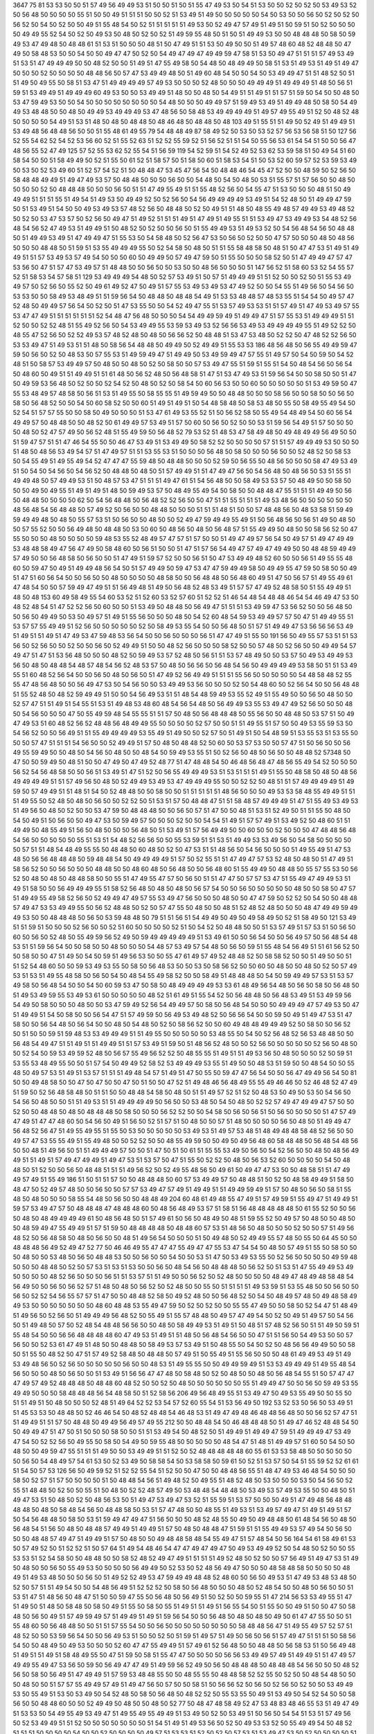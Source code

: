 3647
75
81
53
53
50
50
51
57
49
56
49
49
53
51
50
50
51
50
51
55
47
49
53
50
54
51
53
50
50
52
50
52
50
53
49
53
52
50
56
48
50
50
50
50
55
51
50
50
49
51
51
51
50
50
52
51
53
49
51
49
50
50
50
50
50
54
50
53
50
50
56
50
52
50
52
50
56
52
50
54
50
52
50
50
49
51
55
48
54
50
52
51
51
51
51
51
49
53
50
52
49
47
57
49
51
49
51
50
59
51
50
52
50
50
50
50
49
49
55
52
54
50
52
50
49
53
50
48
50
52
50
52
51
49
59
55
48
50
51
50
51
49
49
53
50
50
48
48
48
50
58
50
59
49
53
47
49
48
50
48
48
61
51
53
51
50
50
50
48
51
50
47
49
51
51
53
50
49
50
50
51
49
57
48
60
48
52
48
48
50
47
49
50
58
48
53
50
50
54
50
50
49
47
47
50
52
50
54
49
47
49
47
49
49
59
47
58
51
53
50
49
47
51
51
51
57
49
53
49
51
53
51
47
49
49
49
50
50
48
52
50
50
51
49
51
47
55
49
58
50
54
48
50
48
49
49
50
58
51
53
51
49
53
51
49
51
49
47
50
50
50
52
50
50
50
50
48
48
56
50
57
47
53
49
49
48
50
51
49
60
48
54
50
50
54
50
53
49
49
47
51
51
48
52
50
51
51
49
50
49
55
50
58
51
53
47
51
49
49
49
49
57
49
53
50
50
50
52
48
50
50
50
49
49
49
51
49
49
49
51
48
50
56
51
59
51
53
49
49
51
49
49
49
60
49
53
50
50
53
49
49
51
48
50
50
48
50
54
49
51
51
49
51
51
57
51
59
50
54
50
50
48
50
53
47
59
49
53
50
50
54
50
50
50
50
50
50
50
50
54
48
50
50
50
49
49
57
51
59
49
53
49
51
49
49
48
50
58
50
54
49
49
53
48
48
50
50
48
50
49
49
53
49
49
49
53
47
48
56
50
58
48
53
49
49
49
49
51
49
57
49
55
49
51
52
50
48
52
48
50
50
50
50
54
49
51
53
51
48
50
48
50
48
48
50
48
46
48
50
48
48
50
48
103
49
51
55
51
51
49
50
52
49
51
49
49
51
53
49
48
56
48
48
56
50
50
51
55
48
61
49
55
79
54
48
48
49
87
58
49
52
50
53
50
53
52
57
56
53
56
58
51
50
127
56
52
55
54
62
52
54
52
53
56
60
52
51
55
52
63
51
52
52
55
59
52
51
56
52
51
51
54
50
55
56
53
61
54
54
51
50
50
56
47
48
56
55
52
47
49
125
57
52
55
53
62
52
55
54
51
56
59
119
54
52
59
51
54
52
49
52
53
62
53
59
58
51
50
49
54
51
60
58
54
50
50
51
58
49
49
50
52
51
55
50
61
52
51
58
57
50
51
58
50
60
51
58
53
54
51
50
53
52
60
59
57
52
53
59
53
49
50
53
50
52
53
49
60
51
52
57
54
52
51
50
48
48
47
53
45
47
56
54
50
48
48
46
54
45
47
52
50
50
48
59
50
52
56
50
58
48
48
49
49
51
49
47
49
53
57
50
48
48
50
50
50
56
50
50
54
48
50
54
50
48
50
53
51
55
57
51
57
56
50
50
48
50
50
50
50
52
50
48
48
48
50
50
50
56
50
51
51
47
49
55
49
51
51
55
48
52
56
50
54
55
47
51
53
50
50
50
48
51
50
49
49
49
51
51
51
55
51
49
54
51
49
53
50
49
49
52
50
52
56
50
54
56
49
49
49
49
53
49
51
54
52
48
50
51
49
49
47
59
50
51
53
49
51
54
50
50
49
53
49
53
57
48
52
56
50
48
48
50
52
50
49
51
51
48
50
48
55
49
48
57
49
49
53
49
48
52
50
52
50
53
47
53
57
50
52
56
50
49
47
51
49
52
51
51
51
49
51
47
49
51
49
55
51
51
53
49
47
53
49
49
53
54
48
52
56
48
54
56
52
47
49
53
51
49
49
51
50
48
52
50
52
50
50
56
50
51
55
49
49
53
51
49
53
52
50
54
56
48
54
56
50
48
48
50
51
49
49
53
49
51
47
49
49
47
51
55
53
50
54
58
48
50
52
56
47
53
50
56
50
52
50
50
47
57
50
50
50
48
50
48
56
50
50
50
48
48
50
51
59
51
53
55
49
49
49
55
50
52
54
58
50
48
50
51
51
55
58
48
58
50
48
51
50
47
47
53
51
49
51
49
49
51
51
57
53
49
53
57
49
54
50
50
50
60
50
49
49
50
57
49
47
59
50
51
55
50
50
50
58
52
50
51
47
49
49
47
57
47
53
56
50
47
51
57
47
53
49
57
51
48
48
50
50
56
50
50
53
50
50
48
56
50
50
50
51
147
56
52
51
58
60
53
52
54
55
57
52
51
58
53
54
57
58
51
129
53
49
49
49
54
48
50
52
57
53
49
51
50
57
51
49
49
49
51
51
52
50
50
52
50
51
55
53
49
49
57
50
52
56
50
55
52
50
49
61
49
52
47
50
49
51
57
55
53
49
53
49
53
47
49
52
50
50
54
55
51
49
56
50
54
56
50
53
53
50
50
58
49
53
48
49
51
51
59
56
54
50
48
48
50
48
48
54
49
51
53
53
48
48
57
48
53
55
51
54
54
50
49
57
47
52
48
50
49
49
57
56
54
50
52
50
51
47
53
55
50
50
54
52
49
47
55
51
53
57
49
53
53
51
51
57
49
51
47
49
53
49
57
55
53
47
47
49
51
51
51
51
51
51
52
54
48
47
56
48
50
50
50
54
54
49
49
59
49
51
49
49
47
51
57
55
53
51
49
49
49
51
51
52
50
50
52
52
48
51
55
49
52
56
50
54
53
49
49
55
53
59
53
49
53
52
56
56
53
49
53
49
49
49
49
55
51
49
52
52
50
48
55
47
52
56
50
52
52
49
53
57
48
52
48
50
48
50
56
56
52
50
48
48
51
53
47
53
48
50
52
52
50
47
48
52
52
56
50
53
53
49
47
51
49
53
51
51
48
50
58
56
54
48
48
50
49
49
50
52
49
49
51
55
53
53
186
48
56
48
50
56
55
49
49
59
47
59
50
56
50
52
50
48
53
50
57
55
53
51
49
59
49
47
51
49
49
50
53
49
59
49
47
57
55
51
49
57
50
54
50
59
50
54
52
48
51
50
58
57
53
49
49
57
50
48
50
50
48
50
52
50
58
50
50
57
53
49
47
55
51
59
51
55
51
54
50
48
54
56
50
56
54
50
48
60
50
49
51
51
49
49
51
51
61
48
50
56
52
48
50
56
48
58
51
47
51
53
47
49
53
51
59
56
54
50
50
58
50
50
51
47
50
49
59
53
56
48
50
52
50
50
52
54
52
50
48
50
52
50
58
54
50
60
56
53
50
50
60
50
50
50
50
50
51
53
49
59
50
47
55
53
48
49
57
48
58
50
56
51
53
51
49
55
50
58
55
55
51
49
59
49
50
50
48
48
50
50
50
58
56
50
50
58
50
50
56
50
58
50
56
48
52
50
50
54
50
60
58
52
50
50
60
51
49
51
49
51
50
54
48
58
48
50
58
53
48
50
55
50
58
49
55
49
54
50
52
54
51
57
57
55
50
50
58
50
49
50
50
50
51
53
47
61
49
53
55
52
51
50
56
52
58
50
55
49
54
48
49
54
50
60
56
54
49
49
57
50
48
48
50
50
48
52
50
61
49
49
57
53
49
51
57
50
60
50
56
50
52
50
50
53
51
59
56
54
49
51
57
50
50
50
50
48
50
52
47
57
49
50
56
52
48
51
55
49
59
50
56
48
52
79
53
52
51
48
53
47
58
49
48
50
49
48
49
49
56
49
50
50
51
59
47
57
51
51
47
46
54
55
50
50
46
47
53
49
51
53
49
49
50
58
52
52
50
50
50
50
57
51
51
57
49
49
49
53
50
50
50
51
48
50
48
56
53
49
54
57
51
47
49
57
51
51
53
55
53
51
50
50
50
56
48
50
58
50
50
50
56
50
50
52
48
52
50
58
53
50
54
55
49
51
49
55
49
54
52
47
47
47
55
59
48
50
48
48
50
50
50
52
59
50
56
55
50
48
56
50
50
50
58
47
49
53
49
51
50
54
50
54
56
50
54
56
52
50
48
48
50
48
50
51
57
49
49
51
51
47
49
47
56
50
54
56
48
50
48
56
50
53
51
55
51
49
49
48
50
57
49
49
53
51
50
48
57
53
47
51
51
51
49
47
61
51
54
56
48
50
50
58
49
53
53
57
50
48
49
50
50
58
50
50
50
49
50
49
55
51
49
51
49
51
48
50
59
49
53
57
50
48
49
55
49
54
50
58
50
50
48
48
47
55
51
51
51
49
49
50
56
50
48
48
50
50
50
50
62
50
54
56
48
48
50
56
48
52
52
56
50
50
47
51
51
55
51
51
51
49
53
48
56
50
50
50
50
50
50
48
56
48
54
56
48
48
50
57
49
52
50
56
50
50
48
48
50
50
50
51
51
51
48
51
50
50
57
48
48
56
50
48
53
58
51
59
49
59
49
49
48
50
48
50
55
57
53
51
50
56
50
50
48
50
50
52
49
47
59
49
49
55
49
51
50
56
48
56
50
56
51
49
50
48
50
50
57
55
52
50
50
56
49
48
50
48
48
50
53
50
60
50
48
56
50
48
50
56
48
57
51
55
49
49
50
48
50
50
58
56
52
50
47
55
50
50
50
48
50
50
50
50
59
48
53
55
52
48
49
57
47
57
51
57
50
50
51
49
47
49
57
56
54
50
49
57
51
49
47
49
49
53
48
48
58
49
47
56
47
49
50
58
48
60
50
56
51
50
50
51
47
51
57
56
54
49
47
57
49
47
49
49
50
50
48
48
59
49
49
57
49
50
50
56
48
58
50
56
50
50
51
47
49
51
59
57
52
50
50
56
51
50
47
53
49
49
48
52
60
50
50
56
51
49
55
55
48
60
50
59
47
50
49
51
49
49
48
56
54
50
51
57
49
49
50
59
47
53
47
47
59
49
49
58
50
49
49
55
47
59
50
58
50
50
49
51
47
51
60
56
54
50
50
56
50
50
48
50
50
50
50
48
58
50
50
56
48
48
50
56
48
60
49
51
47
50
56
57
51
49
55
49
61
47
48
54
50
50
57
59
49
47
49
51
51
56
49
48
51
49
50
56
48
52
48
53
49
51
57
57
47
49
52
48
58
50
51
55
49
49
51
48
50
48
153
60
49
58
49
55
54
60
53
52
51
52
60
53
52
57
60
51
52
52
51
46
54
48
54
48
48
46
54
54
46
49
47
53
50
48
52
48
54
51
47
52
52
56
50
60
50
50
51
53
49
50
48
48
50
56
49
47
51
51
51
53
49
59
47
53
56
52
50
50
56
48
50
50
56
50
49
49
50
53
50
49
57
51
49
51
55
56
50
50
50
48
50
54
52
60
48
54
59
53
49
49
57
57
50
47
51
49
49
55
51
53
57
57
55
49
49
51
52
56
50
50
50
50
50
52
50
58
49
53
55
54
50
50
56
48
50
51
57
51
49
49
47
53
56
56
56
53
49
51
49
51
51
49
51
47
49
53
47
59
48
53
56
54
50
50
56
50
50
50
56
51
47
47
49
51
55
50
191
56
50
49
55
57
53
51
51
53
56
50
52
56
50
50
52
50
50
56
50
52
49
49
51
50
50
48
52
56
50
50
50
58
52
50
50
57
48
50
52
56
50
50
49
49
54
57
49
47
51
47
51
53
56
48
50
50
50
48
52
50
59
49
53
57
52
48
50
56
51
51
53
57
48
49
50
50
53
57
50
49
53
49
49
53
56
50
48
50
48
48
54
48
57
48
54
56
52
48
53
57
50
48
50
56
56
50
56
48
54
56
50
49
49
49
49
53
58
50
51
51
53
49
55
51
60
48
52
56
54
50
50
56
50
48
50
56
50
51
47
49
52
56
49
49
51
51
51
55
56
50
50
50
50
50
54
48
58
48
52
55
55
47
48
56
48
50
50
56
49
47
53
50
54
56
50
50
53
49
49
53
56
50
50
50
52
50
54
48
60
50
52
56
54
50
50
56
48
48
51
55
52
48
50
48
52
59
49
49
51
50
50
54
56
49
53
51
51
48
54
48
59
49
53
55
52
49
51
55
49
50
50
56
50
48
50
50
52
57
47
51
51
49
51
54
55
51
53
51
49
48
53
48
60
48
54
56
54
48
50
56
49
49
53
55
53
49
47
49
52
56
50
50
50
48
50
54
56
50
50
50
47
50
55
49
59
48
54
55
55
51
51
57
50
48
50
56
48
48
48
50
55
56
50
50
48
48
50
53
57
51
50
49
47
49
53
51
60
48
52
56
52
48
48
56
48
49
49
55
50
50
50
50
52
57
50
50
51
51
49
55
51
57
50
50
49
53
55
59
53
50
54
56
52
50
50
56
49
51
51
55
49
49
49
49
53
55
49
51
49
50
50
52
57
50
51
49
51
50
54
48
59
51
53
55
53
51
53
55
50
50
50
57
47
51
51
51
54
56
50
50
52
49
49
51
57
50
48
50
48
48
52
50
60
50
53
57
53
50
50
57
47
51
50
56
50
50
56
49
55
59
49
50
50
48
50
54
56
50
48
50
50
48
54
50
59
49
53
55
51
50
52
56
50
48
50
56
50
50
48
48
52
57348
50
47
50
50
59
49
50
48
51
50
50
47
49
50
47
49
52
48
77
51
47
48
48
54
50
46
48
56
48
47
48
56
55
49
54
52
50
50
50
56
52
54
56
48
58
50
50
56
51
53
49
51
47
51
52
50
56
55
49
49
49
53
51
53
51
51
51
49
51
55
50
48
58
50
48
50
48
56
49
49
49
49
51
51
57
49
56
50
48
50
52
49
49
53
49
53
47
49
49
49
55
50
50
52
52
50
48
51
51
57
49
49
49
49
51
49
59
50
57
49
49
51
51
48
51
54
50
52
48
48
50
50
58
50
50
51
51
51
51
51
48
56
50
50
50
49
53
53
58
48
55
49
49
51
51
51
49
55
50
52
48
50
48
50
56
50
50
52
52
50
51
53
51
57
50
48
48
47
51
51
58
48
57
49
49
49
51
47
51
55
49
53
49
53
51
49
56
50
48
50
52
50
50
53
47
59
50
48
48
48
50
50
56
50
57
51
47
50
50
48
51
53
51
52
49
50
51
51
55
50
48
50
54
50
49
51
50
56
50
50
49
47
53
50
59
49
57
50
50
50
52
50
50
54
54
51
49
51
57
57
49
51
53
49
52
50
48
60
51
51
49
49
50
48
55
49
51
56
50
48
50
50
50
56
48
50
51
53
49
51
57
56
49
49
50
50
60
50
50
52
50
50
50
47
48
48
56
48
54
56
50
50
50
50
50
55
51
53
51
54
48
52
56
56
50
50
55
53
59
51
51
53
51
49
49
53
53
49
56
50
54
58
50
50
50
50
50
57
51
51
48
54
48
49
55
55
50
48
48
50
60
48
50
52
50
47
53
51
51
48
56
50
54
56
50
50
50
51
49
55
49
51
47
53
48
50
56
56
48
48
48
50
59
48
48
54
50
49
49
49
49
51
57
50
52
55
51
51
47
49
47
57
53
52
48
50
48
50
51
47
49
51
58
56
52
50
50
56
50
50
50
48
48
50
50
48
60
48
50
56
48
50
50
56
48
60
51
55
49
49
50
48
48
50
55
57
55
53
50
56
52
50
48
50
48
50
48
48
58
50
50
55
51
47
49
55
47
57
50
56
50
51
51
47
47
50
57
57
53
47
51
55
49
47
49
49
53
51
49
51
58
50
50
56
49
49
49
55
51
58
52
56
48
50
48
50
48
50
56
57
54
50
50
56
50
50
50
50
50
48
50
50
58
50
47
57
51
49
49
55
49
58
52
56
50
52
49
49
47
49
57
55
53
49
47
56
50
50
50
48
50
50
47
47
59
50
52
52
50
54
50
50
48
48
57
49
47
53
53
49
49
55
50
56
52
48
48
50
52
50
57
47
55
50
48
50
50
48
51
52
48
52
48
50
50
50
48
47
49
49
59
49
49
53
50
50
48
48
48
50
56
50
53
59
48
48
50
79
51
51
56
51
54
49
49
50
49
50
49
58
49
50
52
51
58
49
50
121
53
49
51
51
59
51
50
50
50
52
56
50
50
52
51
60
50
50
50
50
52
51
50
54
52
50
48
48
50
50
51
53
57
49
51
57
53
51
50
56
50
60
50
56
50
52
48
50
55
49
59
56
52
49
50
59
49
49
49
49
49
51
53
49
61
50
50
56
54
50
50
56
49
57
50
56
48
54
48
53
51
51
59
56
54
50
50
58
50
50
48
50
50
50
54
48
57
53
49
57
54
48
50
56
50
59
51
55
48
54
56
49
51
51
61
56
52
50
50
58
50
50
47
51
49
50
54
50
59
51
49
56
53
50
50
55
47
61
49
57
49
52
48
48
52
50
58
58
52
50
50
51
49
50
50
51
51
52
54
48
60
50
50
59
53
49
53
55
50
58
50
56
48
53
50
50
53
50
58
56
52
50
50
60
50
48
50
50
48
50
52
50
57
49
53
51
53
51
49
55
48
58
50
56
50
54
50
48
54
55
49
58
52
50
50
58
49
51
48
48
48
50
54
50
59
49
49
57
53
51
53
57
49
58
50
56
48
54
50
50
54
50
60
59
53
47
50
58
50
48
49
49
49
49
53
53
61
48
49
56
54
48
50
56
50
58
50
56
48
50
51
49
53
49
59
55
53
49
53
61
50
50
50
50
50
48
52
51
61
49
51
55
54
52
50
56
48
48
50
56
48
53
49
51
53
49
59
56
54
49
50
58
50
50
50
48
50
50
53
47
59
49
52
56
54
49
49
57
50
58
50
56
48
54
50
50
50
49
49
49
47
57
49
53
50
47
51
49
49
51
54
50
58
50
50
56
54
47
51
57
49
59
50
56
49
53
49
48
52
50
56
56
54
50
50
59
50
49
51
49
47
53
51
47
58
50
50
56
54
48
50
56
54
50
50
48
50
54
48
50
52
50
58
56
52
50
50
60
49
48
48
49
49
49
52
50
58
50
50
56
52
50
51
50
50
59
51
59
48
53
53
49
49
49
51
51
49
55
50
50
50
50
50
53
48
55
50
54
50
52
56
48
52
56
53
48
48
50
50
56
48
54
49
47
51
51
49
51
51
49
49
51
51
57
53
49
51
59
50
51
48
56
52
48
50
50
52
56
50
50
50
50
50
52
56
50
48
50
50
52
54
50
59
53
49
59
52
48
50
56
57
55
49
56
52
52
50
48
55
55
51
49
51
51
49
53
56
50
48
50
50
50
52
50
59
51
53
55
53
48
49
55
50
50
51
57
54
50
49
49
52
58
52
53
49
49
49
53
55
51
49
50
50
48
53
51
59
50
50
48
54
50
50
55
48
50
49
57
53
51
49
51
53
57
51
51
51
49
48
54
57
51
49
51
47
50
55
50
59
47
47
56
54
50
50
56
47
49
49
56
54
50
81
50
50
49
48
58
50
50
47
50
47
50
50
47
50
51
50
50
47
52
51
49
48
46
56
48
49
55
55
49
46
46
50
52
46
48
52
47
49
51
59
50
52
56
48
58
48
50
51
51
50
50
48
48
54
58
50
48
50
51
51
49
57
52
51
52
50
48
53
50
49
50
53
50
54
56
50
54
56
50
48
50
50
51
51
49
53
51
51
49
49
49
49
50
56
50
50
53
48
50
54
50
48
50
52
52
57
49
47
49
49
47
57
50
50
52
50
50
48
48
50
48
50
48
48
48
50
58
50
50
50
56
52
52
50
50
54
58
50
56
50
56
51
50
56
50
50
50
50
51
47
57
49
47
49
51
47
47
48
60
50
54
56
50
49
51
56
50
52
51
57
51
50
48
50
50
57
51
48
50
50
50
50
56
50
48
50
51
49
49
47
56
48
52
56
47
51
49
55
49
55
51
55
50
53
50
50
50
50
50
53
49
53
51
49
57
53
48
51
48
49
48
48
58
48
52
56
50
50
49
57
47
53
55
55
49
51
55
49
48
50
50
52
52
50
50
48
55
49
59
50
50
49
50
49
56
48
60
58
48
48
50
56
48
54
48
56
50
50
48
51
49
56
50
51
51
49
49
49
57
50
50
51
47
50
51
50
61
51
55
55
53
49
50
56
50
54
52
56
50
50
48
50
48
56
49
49
51
51
49
51
57
49
47
49
49
51
49
47
53
51
53
57
50
47
51
55
50
52
52
50
48
50
56
53
52
60
50
50
50
50
54
50
48
48
50
51
52
50
50
56
50
48
48
51
51
51
49
56
52
50
52
49
55
48
56
50
49
61
50
49
47
47
53
50
50
48
58
51
51
47
49
49
57
49
51
55
49
186
51
50
51
51
57
50
50
48
48
48
50
60
57
53
49
49
57
50
48
48
51
50
52
50
48
58
49
49
51
58
50
48
47
50
52
49
57
48
50
50
56
50
50
57
57
53
49
47
57
49
51
49
49
51
51
49
49
59
49
51
57
50
48
50
56
50
58
51
55
48
50
48
50
50
50
58
55
54
48
50
56
50
50
48
48
49
204
60
48
61
49
48
55
47
49
51
57
49
59
51
55
49
47
51
49
49
51
59
57
53
49
47
57
50
48
48
48
47
48
48
48
60
50
48
56
48
49
53
57
51
58
51
56
48
48
48
48
48
50
61
55
52
50
50
56
50
48
50
48
49
49
49
49
61
50
48
56
48
50
51
57
49
61
50
56
50
48
49
50
48
51
59
55
52
50
49
57
50
48
50
50
48
50
50
48
59
49
47
55
49
49
51
57
51
59
50
48
48
48
48
50
48
48
60
57
53
51
48
56
50
48
50
50
50
52
50
50
57
51
49
56
48
52
50
56
48
58
50
48
50
56
50
50
48
51
49
56
54
50
50
50
51
50
49
48
50
52
49
49
55
57
48
50
55
50
64
45
50
50
48
48
48
56
49
52
49
47
52
77
50
46
46
49
55
47
47
47
55
49
47
47
55
53
47
54
54
50
48
50
57
49
51
55
50
58
50
50
50
48
50
50
53
48
50
56
50
48
48
53
50
50
56
50
50
54
50
50
53
51
47
50
53
49
53
55
50
52
56
50
50
50
50
49
59
48
50
50
50
48
48
50
52
50
57
53
51
53
51
53
50
50
56
50
48
54
56
50
48
48
48
50
56
52
50
51
53
51
47
55
49
49
53
49
50
50
50
50
48
52
56
50
50
50
56
51
51
53
57
51
51
49
50
50
56
52
50
52
48
50
50
50
50
48
49
47
48
49
48
58
48
54
56
49
50
50
56
50
56
52
57
51
48
50
48
50
56
52
50
52
48
50
50
55
50
51
51
51
51
49
53
59
51
53
55
48
50
50
56
50
50
56
50
52
52
54
56
55
57
57
51
47
50
50
48
48
52
58
50
49
52
48
50
50
56
48
52
50
54
50
48
49
57
48
50
49
48
58
49
49
53
50
50
50
50
50
50
50
48
60
48
48
53
55
49
47
59
50
52
50
52
50
50
55
55
47
49
50
50
58
50
52
54
47
51
48
49
51
49
56
50
52
56
50
51
49
49
49
56
48
52
50
55
49
51
55
57
48
48
50
49
57
47
49
54
50
52
50
49
51
49
57
50
54
56
50
51
49
48
50
57
50
52
48
54
48
48
56
56
50
50
48
50
58
49
49
53
51
49
51
50
48
51
57
48
52
56
50
51
51
49
50
59
51
55
48
54
50
50
56
56
48
48
48
48
60
47
49
53
51
49
51
51
48
50
56
48
54
56
50
50
47
51
51
56
50
54
49
53
50
50
57
56
50
50
52
53
61
47
49
51
48
50
50
48
48
50
58
49
53
57
53
49
51
50
48
55
50
54
50
52
50
48
56
56
49
49
50
50
58
50
51
55
50
48
52
50
47
51
57
49
52
58
48
50
48
48
50
57
49
51
50
55
49
51
55
56
50
50
50
48
61
49
49
53
49
51
49
53
49
48
56
50
52
56
50
50
50
50
50
56
50
50
48
53
51
49
55
55
50
50
49
49
59
49
51
53
53
49
49
49
51
49
55
48
54
56
50
50
50
48
50
56
50
50
51
53
49
51
56
56
47
47
48
50
58
48
50
52
50
48
50
50
48
50
56
48
54
55
51
50
57
47
47
47
49
57
49
52
48
48
48
50
48
48
60
48
52
50
50
52
50
48
50
50
50
50
50
50
55
51
49
49
47
50
50
56
50
59
49
53
55
49
49
50
50
50
58
48
48
48
56
54
48
58
50
51
52
58
56
206
49
56
48
49
55
51
53
49
47
50
49
53
55
49
50
50
55
50
51
51
49
51
50
48
50
50
50
52
48
51
49
64
52
52
53
54
57
52
60
55
54
51
53
56
49
50
192
53
52
53
50
56
50
53
49
51
51
45
53
53
50
48
48
50
52
46
46
54
50
48
52
48
48
54
46
48
53
51
49
47
49
48
46
48
48
56
48
50
50
56
52
57
47
51
51
49
49
51
51
57
50
48
48
50
49
49
56
49
57
49
55
212
50
50
48
48
54
50
46
48
48
48
50
51
49
47
46
52
48
48
54
50
50
49
49
47
51
47
50
51
50
50
50
58
50
50
51
51
53
49
54
50
48
52
50
51
49
49
51
49
49
47
59
51
49
49
49
47
53
49
47
54
50
52
52
56
50
49
55
50
58
50
54
49
50
59
55
48
50
50
50
50
50
48
54
47
51
48
51
49
49
57
51
60
50
54
50
50
48
50
50
49
59
47
55
51
51
51
49
50
50
53
49
49
51
51
52
50
52
48
48
48
48
48
60
55
61
53
53
58
48
50
50
50
50
50
50
56
50
54
48
49
57
54
61
53
50
52
53
49
50
58
58
54
50
53
58
58
50
59
61
50
52
51
53
57
50
54
51
55
59
52
52
61
61
51
54
50
57
53
126
56
50
49
59
52
51
52
52
55
54
51
52
50
50
47
50
50
48
48
56
55
51
48
47
49
53
46
48
54
50
50
50
58
50
52
57
51
57
50
50
50
50
51
50
48
48
54
56
51
49
48
52
50
49
55
51
48
52
48
50
53
50
50
50
53
50
54
56
50
52
55
51
48
48
50
52
50
50
55
51
50
48
50
52
52
48
57
49
50
53
48
48
54
48
48
50
53
49
53
57
49
53
55
50
50
48
50
51
49
47
53
51
50
48
50
52
50
48
56
53
50
51
49
47
53
49
47
53
52
51
55
59
51
53
57
50
50
50
49
51
47
49
48
56
48
48
48
48
50
48
50
58
48
54
56
50
48
48
58
50
53
51
57
47
48
50
50
48
55
51
49
53
51
53
49
57
49
47
51
49
51
49
51
57
50
54
56
48
48
50
58
50
53
51
59
49
47
49
47
51
56
50
50
50
48
52
48
55
50
49
50
49
48
48
50
61
48
54
56
50
48
50
56
48
54
51
56
50
48
50
48
48
57
49
49
51
49
49
51
57
50
48
50
48
48
47
51
59
51
51
55
49
49
53
57
49
54
50
56
50
50
50
48
48
57
49
47
51
49
49
51
57
50
48
50
50
49
48
48
58
48
54
55
49
47
51
57
48
54
50
56
164
54
61
58
49
61
53
50
57
49
52
50
51
52
52
51
50
57
64
51
49
54
48
46
54
47
47
49
47
49
47
50
49
53
49
49
52
50
54
48
50
52
50
50
55
53
53
51
52
54
58
50
50
48
48
50
50
58
52
48
52
49
47
49
51
51
51
51
49
52
48
50
52
50
50
57
56
49
51
49
47
53
51
49
50
48
50
50
56
50
55
49
53
50
50
50
50
56
49
49
50
52
53
50
52
48
56
49
47
50
50
50
48
58
48
58
50
50
50
50
48
49
51
49
53
48
50
50
50
56
50
51
49
52
52
49
53
47
59
49
49
48
48
52
48
60
50
56
50
49
53
51
47
49
53
48
53
48
50
52
50
57
51
51
49
54
50
50
54
48
56
49
51
52
52
52
50
58
50
56
48
50
50
50
48
50
52
48
54
50
50
48
50
56
50
50
51
53
51
47
51
48
56
50
48
47
51
50
50
59
47
55
50
56
48
50
56
49
51
50
52
50
50
59
55
51
47
214
56
53
53
49
55
51
47
51
49
50
51
48
50
58
48
50
58
50
49
51
55
50
58
50
55
51
49
51
51
49
51
56
55
54
50
51
55
50
50
49
51
50
50
47
50
58
48
50
56
50
49
51
57
49
59
49
57
51
49
49
51
49
51
59
56
54
50
50
56
48
50
48
50
48
50
49
50
61
47
47
55
50
50
51
55
48
60
50
56
48
48
50
50
51
51
57
55
54
50
50
56
50
50
50
50
50
50
50
50
58
48
48
56
47
51
49
55
49
57
52
57
51
48
52
50
50
53
59
56
54
50
50
56
49
53
51
50
50
52
50
51
59
51
49
57
51
49
50
56
50
56
51
57
49
47
51
51
51
50
58
56
54
50
50
48
49
50
49
53
50
50
50
52
60
47
47
55
49
49
51
57
49
61
52
56
48
50
50
48
48
50
56
58
53
51
50
56
49
48
51
49
51
51
49
51
58
48
49
55
50
47
51
59
50
58
51
55
47
47
50
50
50
50
56
56
53
49
49
57
49
51
49
49
51
51
47
49
57
49
49
55
49
47
53
56
50
59
50
56
49
47
47
49
51
49
59
56
52
49
50
56
50
48
48
48
50
48
48
48
54
56
50
50
50
48
52
56
50
58
50
56
49
51
47
49
49
51
57
59
53
48
48
55
50
50
48
55
55
50
48
48
58
52
52
55
50
52
50
50
48
54
48
50
50
50
48
50
50
51
57
57
55
49
49
57
49
51
49
47
56
50
57
50
50
58
51
50
56
56
52
50
56
50
52
56
50
52
50
50
53
49
49
53
50
55
49
51
53
50
53
49
50
54
52
48
50
58
50
56
48
50
48
52
52
50
55
53
55
50
49
51
53
49
50
54
52
54
50
50
58
56
50
50
48
48
60
50
50
52
49
49
50
48
50
50
48
50
52
77
50
48
47
48
58
49
52
47
53
48
83
48
46
55
53
51
49
47
49
51
53
53
50
54
49
55
49
53
49
47
51
49
55
49
55
49
49
51
53
49
50
52
50
53
49
51
50
56
50
54
54
51
53
51
57
49
56
50
52
53
49
49
51
51
52
50
50
50
50
50
50
50
51
54
51
49
51
49
53
56
50
52
50
49
53
53
52
50
55
49
49
54
50
48
52
51
51
51
50
50
50
50
54
50
50
52
50
50
50
50
49
57
51
53
53
51
52
50
52
50
57
53
51
53
49
47
53
50
52
50
50
50
50
51
55
53
50
54
50
49
51
51
50
56
50
55
55
49
53
49
55
47
53
48
48
52
50
50
48
50
53
51
49
53
49
50
51
51
50
55
53
48
50
50
50
58
51
52
52
50
50
52
52
50
54
50
52
53
49
49
51
49
53
50
51
49
51
49
51
49
50
53
51
51
49
50
51
55
49
53
53
49
55
51
54
50
55
50
50
54
50
50
50
53
52
50
50
50
50
50
54
52
49
53
51
51
51
51
51
58
49
53
52
50
52
50
54
50
56
50
50
52
50
50
50
50
54
52
49
49
49
50
52
50
50
52
50
53
49
49
50
58
48
54
54
50
52
50
56
50
55
49
51
51
51
51
51
48
52
50
50
50
48
50
51
49
50
54
50
52
50
50
50
56
50
54
51
53
53
51
54
52
54
50
50
54
49
49
49
49
51
50
51
50
51
51
55
51
51
55
49
51
49
49
50
56
50
56
51
49
50
50
52
50
48
50
52
60
56
52
50
48
55
53
49
47
51
51
51
48
50
58
50
50
56
52
50
48
58
50
59
51
56
49
49
49
50
48
50
58
56
52
50
48
57
51
50
48
47
51
50
50
49
59
49
51
57
50
49
51
56
48
58
50
56
50
50
47
49
49
51
59
58
54
48
48
56
50
50
48
48
50
50
48
50
60
50
50
56
48
50
50
57
50
48
50
60
48
50
53
50
50
49
53
48
54
56
50
50
56
48
56
52
51
51
49
51
50
56
50
50
50
48
48
50
50
60
48
54
56
51
49
51
59
51
54
52
56
50
48
47
49
49
55
49
52
49
47
50
48
58
50
49
49
51
49
48
50
60
50
52
56
50
50
51
55
50
54
52
50
50
48
50
48
48
56
50
49
50
50
49
49
55
49
49
48
48
50
52
57
55
49
53
56
50
50
49
55
47
53
53
55
48
47
50
50
50
56
50
48
50
50
50
48
56
50
48
50
50
48
50
50
58
50
55
59
49
48
50
56
50
53
47
55
52
50
48
48
51
57
50
50
50
49
50
50
56
50
50
50
50
50
48
48
59
47
51
56
50
50
50
57
50
53
51
56
51
51
50
48
49
63
55
52
50
52
52
47
50
50
49
50
51
56
49
50
51
53
50
52
51
46
50
48
50
46
46
48
56
50
46
50
55
55
45
57
52
49
49
53
56
50
52
55
49
58
50
50
56
51
51
53
51
49
49
48
57
56
56
50
50
56
48
52
50
52
48
48
49
51
56
48
50
52
56
50
50
48
48
50
55
51
49
52
48
52
50
58
49
51
49
49
53
48
50
60
50
55
55
51
49
49
55
49
48
52
57
49
47
49
48
49
57
51
49
53
49
51
49
55
51
47
53
51
47
49
49
59
47
55
57
51
50
50
56
50
49
51
55
49
49
49
49
47
55
51
51
51
51
51
49
57
49
47
51
47
49
49
49
59
51
53
57
49
49
51
56
50
52
54
56
50
50
49
48
48
57
59
57
50
50
50
50
56
50
48
48
49
194
49
48
58
48
54
56
50
50
50
57
47
51
51
55
49
51
49
47
53
51
51
57
51
51
49
50
58
50
49
49
50
185
56
47
59
47
51
48
50
51
49
51
48
60
48
52
50
50
52
50
48
50
50
48
50
50
50
52
48
50
49
47
50
50
55
49
57
51
51
57
53
49
51
51
47
58
54
52
48
57
53
53
56
50
50
48
50
50
50
53
47
51
49
47
49
50
56
48
59
47
53
53
49
51
51
51
48
60
48
52
50
50
52
50
48
50
48
51
50
50
49
51
51
51
50
50
53
49
57
50
54
50
52
50
58
51
51
49
49
57
47
51
49
57
53
48
50
50
48
50
48
50
49
48
50
50
50
56
50
50
48
53
47
49
49
59
52
60
52
47
47
49
49
57
49
48
56
53
51
49
51
48
48
50
48
53
49
49
50
52
58
50
50
48
50
50
56
48
58
50
57
50
48
50
50
50
56
48
48
54
50
48
56
49
50
48
47
48
50
48
48
58
50
50
57
48
48
52
56
48
58
52
57
48
48
50
50
50
50
56
58
51
47
48
56
50
48
48
51
49
49
47
49
57
48
50
56
47
49
49
55
51
57
51
57
50
50
50
50
49
51
57
55
54
50
50
57
51
49
49
51
50
50
48
50
56
51
51
55
48
50
50
56
50
59
51
58
50
50
48
50
50
51
59
55
54
50
51
56
50
48
48
50
48
50
50
48
58
48
50
56
48
48
50
56
51
57
50
56
50
48
50
49
52
50
59
59
55
50
48
56
52
50
52
50
47
53
47
47
58
50
48
58
50
50
50
57
49
58
50
56
50
48
51
51
49
51
59
56
54
50
50
56
50
48
50
50
49
49
51
53
57
53
51
58
50
48
50
58
50
54
50
50
49
49
49
47
49
51
57
55
53
49
49
55
49
51
51
49
49
53
49
49
60
50
48
56
50
50
50
58
49
57
53
58
50
48
48
49
52
50
56
56
52
52
48
56
50
48
50
54
58
51
52
49
50
50
51
50
47
48
49
61
48
47
50
52
59
50
50
51
122
54
52
56
50
53
49
47
51
51
61
50
56
58
51
51
51
53
49
58
58
54
50
50
54
50
50
50
51
49
55
53
50
60
50
50
56
53
47
49
59
49
57
49
51
50
54
48
49
51
49
61
56
54
50
50
58
49
53
51
49
49
49
55
49
61
49
48
56
52
50
53
57
49
57
50
55
51
53
47
49
55
51
57
56
52
50
50
60
50
48
48
49
50
50
54
50
55
49
47
54
52
48
57
54
50
50
50
50
51
53
48
49
53
50
60
56
54
56
48
52
50
48
50
50
49
50
48
50
59
49
49
55
53
50
52
50
50
54
50
57
49
53
59
48
50
51
49
56
54
50
48
60
50
50
50
50
48
50
53
50
58
48
50
55
53
51
50
50
50
55
51
49
47
53
50
50
54
50
61
55
52
50
48
60
50
52
50
49
49
51
55
51
59
52
49
49
56
53
51
52
50
56
50
51
59
49
48
48
48
50
50
51
47
53
50
50
52
50
58
50
50
50
51
47
51
47
55
48
50
52
50
60
49
55
53
51
59
49
49
50
51
47
49
50
50
54
50
50
54
50
57
52
51
49
49
49
51
55
49
59
49
57
47
53
49
51
55
50
60
59
52
50
49
63
53
51
48
50
48
50
55
51
59
49
51
57
53
47
49
59
47
61
51
55
51
53
51
51
53
50
59
55
55
49
51
59
52
48
48
48
47
51
53
49
57
48
50
56
52
50
50
56
48
58
50
55
51
53
49
51
55
51
57
56
52
50
50
60
50
48
50
51
49
51
53
50
58
50
48
56
51
53
50
55
47
60
50
56
52
52
50
50
54
50
60
57
52
48
48
59
49
50
50
47
49
49
53
49
57
50
52
56
52
48
50
56
51
59
49
55
50
52
48
50
52
51
59
59
52
50
50
58
50
49
49
55
49
51
53
51
60
50
48
56
54
51
51
57
49
59
51
55
48
52
48
48
52
51
59
56
54
50
50
59
50
48
48
50
47
53
55
48
60
50
50
56
52
50
50
56
48
58
49
51
51
55
49
53
52
48
57
57
53
51
51
59
51
49
51
49
49
49
55
53
53
57
51
49
49
49
53
51
49
57
48
50
50
52
48
48
54
54
50
57
53
57
49
53
50
50
50
50
48
50
52
50
49
48
49
57
53
49
50
57
47
59
51
57
51
55
51
47
53
49
59
58
54
50
50
58
50
47
49
51
50
309
54
50
58
49
51
56
54
50
50
56
48
58
50
58
48
52
48
48
54
50
58
56
52
52
48
50
50
53
49
49
49
51
53
49
59
49
51
49
57
49
49
59
50
58
50
56
47
53
49
47
53
49
59
56
54
50
47
59
49
48
48
50
50
51
53
51
57
49
49
56
52
48
50
56
49
59
50
58
123
56
51
56
57
61
53
54
59
52
56
51
60
59
52
57
52
52
52
121
51
51
49
51
53
57
48
57
58
54
50
48
48
50
50
56
60
51
48
56
61
49
49
53
47
53
54
50
50
50
56
50
59
51
51
49
59
49
51
57
46
60
48
54
49
59
49
49
49
51
57
57
54
50
50
50
48
54
50
50
48
56
50
48
52
50
55
55
53
49
53
49
47
52
50
48
54
50
50
52
50
55
51
51
51
49
47
49
49
49
53
47
49
49
53
49
47
52
50
58
58
54
50
50
60
50
50
50
48
50
50
54
49
59
51
49
55
53
49
51
59
49
58
50
56
48
54
48
50
53
49
59
57
53
51
49
59
50
48
48
48
50
51
53
49
58
50
50
56
49
49
49
56
49
61
50
56
50
52
51
49
54
49
61
57
53
50
50
60
51
48
48
50
50
48
53
49
58
50
50
56
52
48
50
56
49
59
49
57
49
53
47
49
52
52
60
57
55
49
47
59
50
49
47
49
49
50
52
50
59
48
50
56
54
52
48
56
48
58
50
56
48
54
50
50
53
49
59
55
54
50
50
57
49
49
51
52
48
52
54
50
57
48
50
56
51
53
51
57
48
60
49
57
48
53
50
48
52
49
59
56
54
50
48
59
49
51
49
49
49
51
55
49
58
50
48
56
54
50
50
57
51
57
50
58
50
54
49
51
52
50
60
57
53
51
53
59
49
49
49
49
47
49
53
51
59
49
49
57
53
48
49
55
50
58
50
48
48
54
48
48
51
51
51
47
51
48
48
60
52
50
48
48
50
48
54
50
60
48
48
56
53
49
49
55
51
57
51
57
51
53
49
48
50
50
52
50
52
48
50
52
50
50
50
50
48
50
53
49
59
49
53
55
55
48
50
58
48
60
48
55
48
54
50
50
52
50
58
56
54
49
49
59
49
49
49
51
49
51
53
49
56
50
49
58
52
48
50
56
54
52
50
56
50
53
49
49
55
50
58
56
54
50
49
61
51
51
51
48
48
48
54
50
58
48
48
56
54
50
48
56
50
58
48
56
48
52
48
48
53
51
59
56
54
50
50
58
50
50
50
50
47
51
54
49
57
50
52
56
54
50
50
56
50
58
50
57
51
54
50
48
54
50
58
55
53
49
49
59
51
51
49
48
48
50
52
48
59
47
51
57
49
47
49
57
48
58
50
56
50
52
48
50
53
49
57
56
54
50
48
59
49
53
49
49
50
50
54
48
59
50
48
56
52
48
50
50
50
58
50
56
51
53
49
55
53
51
49
49
51
51
53
55
49
50
52
52
50
50
56
50
54
56
49
53
53
49
49
59
49
51
51
212
49
51
56
57
53
49
49
51
53
51
47
53
54
48
60
50
53
51
47
51
50
48
48
54
58
52
49
188
50
50
52
56
50
50
50
48
50
52
50
60
48
127
55
49
52
51
59
52
49
50
53
53
55
52
56
51
54
50
50
57
51
55
60
55
52
125
54
48
50
50
58
48
50
50
48
52
56
50
50
52
50
58
50
50
51
51
53
49
49
53
49
51
50
50
51
51
51
49
57
49
50
56
51
51
51
57
49
61
50
56
48
55
49
50
52
50
61
56
54
50
50
59
49
48
49
49
51
51
53
51
58
50
56
56
54
50
50
58
51
59
49
56
50
54
48
52
53
51
60
56
51
51
49
55
50
50
50
48
50
184
49
49
57
51
50
56
54
50
50
56
50
56
50
56
48
52
48
48
52
51
57
55
52
50
50
61
51
47
48
52
50
50
54
49
61
51
48
56
54
50
50
57
47
59
51
55
48
52
49
49
53
50
58
56
52
49
49
59
49
51
48
48
48
50
54
50
60
50
48
56
54
50
50
55
47
57
53
58
52
54
50
52
56
50
53
57
51
49
49
59
51
49
49
49
51
51
53
51
59
49
49
57
53
49
49
57
49
59
50
56
51
53
49
49
53
49
61
55
54
50
50
60
50
50
48
50
50
185
48
48
60
48
48
57
53
49
49
55
53
53
53
51
47
52
48
50
54
50
56
56
52
50
50
58
50
48
49
51
49
49
53
47
61
48
50
56
54
48
48
50
49
52
51
55
49
55
51
50
52
50
61
55
53
51
49
53
51
53
49
51
49
51
53
49
59
50
50
57
53
49
51
55
49
57
49
57
48
54
48
48
52
52
59
58
52
50
50
53
49
49
51
54
50
48
56
53
51
57
51
53
54
48
50
57
49
53
48
48
49
50
56
56
54
48
50
48
50
48
50
54
50
49
55
55
49
49
55
49
51
58
52
54
54
48
50
58
48
53
49
49
51
49
57
55
53
51
50
50
51
51
49
53
51
49
55
53
49
53
55
49
53
56
50
54
52
50
50
60
48
52
51
49
48
50
58
59
53
51
47
51
49
49
51
53
49
49
53
53
47
49
57
48
54
57
50
54
54
50
49
59
51
50
51
49
51
49
57
57
55
53
47
55
47
49
49
57
50
50
52
54
50
50
56
48
54
56
49
53
54
50
50
56
50
52
50
50
50
50
56
56
54
50
48
48
50
50
48
54
50
50
51
53
50
50
56
48
54
56
49
55
55
51
50
58
48
52
48
50
49
50
58
56
53
50
49
47
51
49
51
53
49
51
51
53
49
49
59
49
53
55
50
52
52
50
50
58
50
52
48
49
49
50
56
58
52
49
54
50
50
51
49
55
53
49
50
52
50
50
56
50
54
56
51
53
53
49
53
49
51
53
48
52
49
50
52
49
51
48
49
49
53
52
50
54
50
47
50
48
48
50
54
53
53
51
56
50
58
49
51
55
47
51
50
54
52
52
50
50
48
50
51
49
53
53
49
53
51
49
49
49
49
53
53
48
54
48
53
51
123
56
51
52
50
65
52
52
61
58
51
52
57
50
59
50
51
58
61
119
50
49
57
51
53
50
50
50
47
59
50
56
56
54
50
49
51
48
52
58
50
50
47
53
48
52
50
48
48
56
51
49
53
51
53
57
54
50
50
50
50
54
49
57
51
53
49
50
56
50
52
50
52
48
49
53
49
49
47
49
47
49
54
50
58
50
50
55
53
53
51
57
48
58
50
56
50
52
48
48
52
50
58
57
52
50
50
59
49
50
51
51
49
51
53
49
56
50
48
58
53
53
51
57
51
59
52
58
50
55
48
50
53
49
60
56
54
50
50
59
51
49
47
49
53
49
54
50
58
50
52
57
53
49
51
55
47
59
49
55
49
